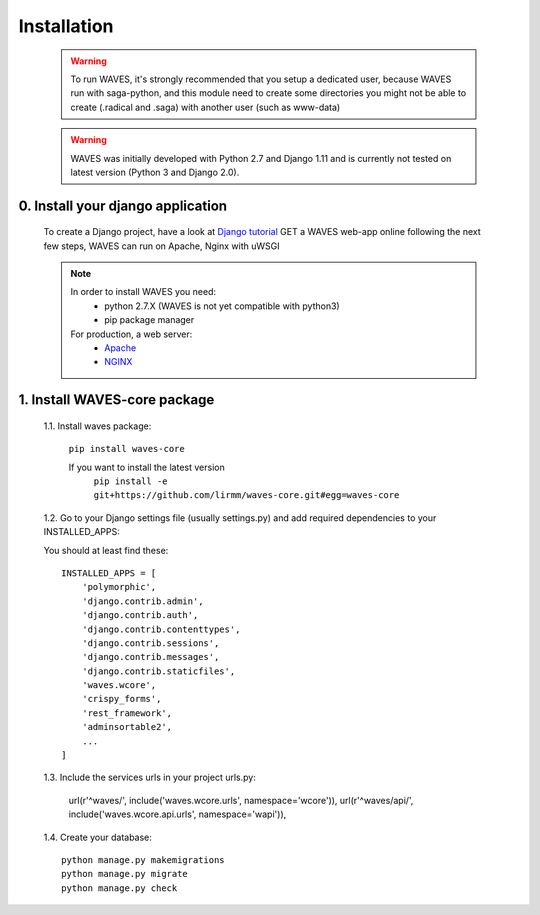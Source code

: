 .. _installation-label:

Installation
============

    .. WARNING::
        To run WAVES, it's strongly recommended that you setup a dedicated user, because WAVES run with
        saga-python, and this module need to create some directories you might not be able to create (.radical and .saga)
        with another user (such as www-data)

    .. warning::
        WAVES was initially developed with Python 2.7 and Django 1.11
        and is currently not tested on latest version (Python 3 and Django 2.0).


0. Install your django application
----------------------------------

    To create a Django project, have a look at `Django tutorial <https://docs.djangoproject.com/en/1.11/intro/tutorial01/>`_
    GET a WAVES web-app online following the next few steps, WAVES can run on Apache, Nginx with uWSGI

    .. note::
        In order to install WAVES you need:
            - python 2.7.X (WAVES is not yet compatible with python3)
            - pip package manager

        For production, a web server:
                - `Apache <https://httpd.apache.org/>`_
                - `NGINX <https://nginx.org/>`_


1. Install WAVES-core package
-----------------------------

    1.1. Install waves package:

        ``pip install waves-core``

        If you want to install the latest version
            ``pip install -e git+https://github.com/lirmm/waves-core.git#egg=waves-core``

    1.2. Go to your Django settings file (usually settings.py) and add required dependencies to your INSTALLED_APPS:

    You should at least find these::

        INSTALLED_APPS = [
            'polymorphic',
            'django.contrib.admin',
            'django.contrib.auth',
            'django.contrib.contenttypes',
            'django.contrib.sessions',
            'django.contrib.messages',
            'django.contrib.staticfiles',
            'waves.wcore',
            'crispy_forms',
            'rest_framework',
            'adminsortable2',
            ...
        ]

    1.3. Include the services urls in your project urls.py:

        url(r'^waves/', include('waves.wcore.urls', namespace='wcore')),
        url(r'^waves/api/', include('waves.wcore.api.urls', namespace='wapi')),

    1.4. Create your database::

        python manage.py makemigrations
        python manage.py migrate
        python manage.py check

